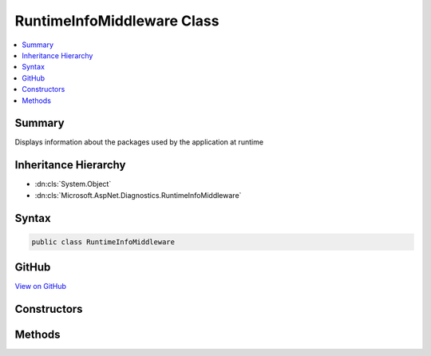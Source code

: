 

RuntimeInfoMiddleware Class
===========================



.. contents:: 
   :local:



Summary
-------

Displays information about the packages used by the application at runtime





Inheritance Hierarchy
---------------------


* :dn:cls:`System.Object`
* :dn:cls:`Microsoft.AspNet.Diagnostics.RuntimeInfoMiddleware`








Syntax
------

.. code-block:: csharp

   public class RuntimeInfoMiddleware





GitHub
------

`View on GitHub <https://github.com/aspnet/apidocs/blob/master/aspnet/diagnostics/src/Microsoft.AspNet.Diagnostics/RuntimeInfo/RuntimeInfoMiddleware.cs>`_





.. dn:class:: Microsoft.AspNet.Diagnostics.RuntimeInfoMiddleware

Constructors
------------

.. dn:class:: Microsoft.AspNet.Diagnostics.RuntimeInfoMiddleware
    :noindex:
    :hidden:

    
    .. dn:constructor:: Microsoft.AspNet.Diagnostics.RuntimeInfoMiddleware.RuntimeInfoMiddleware(Microsoft.AspNet.Builder.RequestDelegate, Microsoft.AspNet.Diagnostics.RuntimeInfoPageOptions, Microsoft.Extensions.PlatformAbstractions.ILibraryManager, Microsoft.Extensions.PlatformAbstractions.IRuntimeEnvironment)
    
        
    
        Initializes a new instance of the :any:`Microsoft.AspNet.Diagnostics.RuntimeInfoMiddleware` class
    
        
        
        
        :type next: Microsoft.AspNet.Builder.RequestDelegate
        
        
        :type options: Microsoft.AspNet.Diagnostics.RuntimeInfoPageOptions
        
        
        :type libraryManager: Microsoft.Extensions.PlatformAbstractions.ILibraryManager
        
        
        :type runtimeEnvironment: Microsoft.Extensions.PlatformAbstractions.IRuntimeEnvironment
    
        
        .. code-block:: csharp
    
           public RuntimeInfoMiddleware(RequestDelegate next, RuntimeInfoPageOptions options, ILibraryManager libraryManager, IRuntimeEnvironment runtimeEnvironment)
    

Methods
-------

.. dn:class:: Microsoft.AspNet.Diagnostics.RuntimeInfoMiddleware
    :noindex:
    :hidden:

    
    .. dn:method:: Microsoft.AspNet.Diagnostics.RuntimeInfoMiddleware.Invoke(Microsoft.AspNet.Http.HttpContext)
    
        
    
        Process an individual request.
    
        
        
        
        :type context: Microsoft.AspNet.Http.HttpContext
        :rtype: System.Threading.Tasks.Task
    
        
        .. code-block:: csharp
    
           public Task Invoke(HttpContext context)
    

